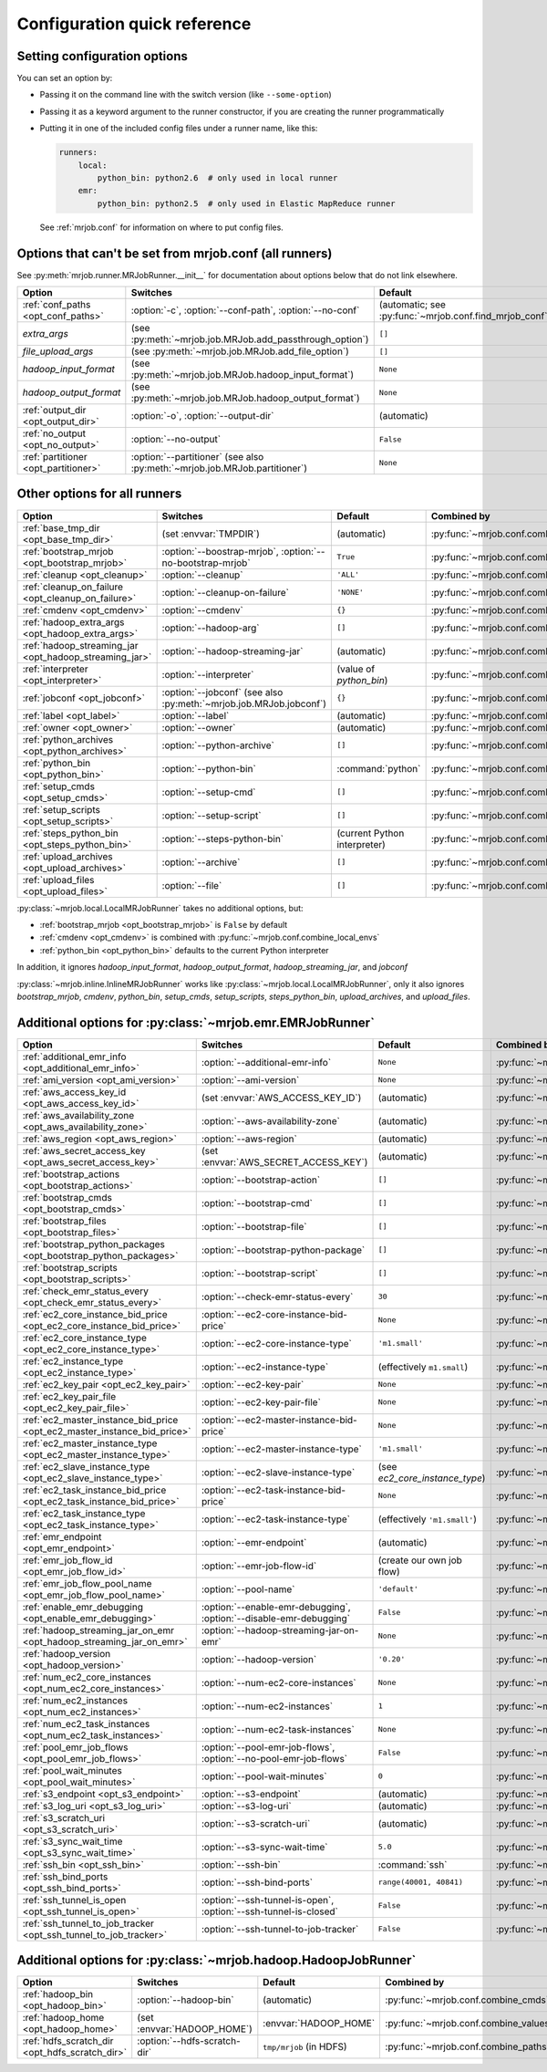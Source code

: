 Configuration quick reference
=============================

Setting configuration options
-----------------------------

You can set an option by:

* Passing it on the command line with the switch version (like
  ``--some-option``)
* Passing it as a keyword argument to the runner constructor, if you are
  creating the runner programmatically
* Putting it in one of the included config files under a runner name, like
  this:

  .. code-block:: yaml

    runners:
        local:
            python_bin: python2.6  # only used in local runner
        emr:
            python_bin: python2.5  # only used in Elastic MapReduce runner

  See :ref:`mrjob.conf` for information on where to put config files.

Options that can't be set from mrjob.conf (all runners)
-------------------------------------------------------

See :py:meth:`mrjob.runner.MRJobRunner.__init__` for documentation about
options below that do not link elsewhere.

======================================= ========================================================================== =======================================================
Option                                  Switches                                                                   Default                                                
======================================= ========================================================================== =======================================================
:ref:`conf_paths <opt_conf_paths>`      :option:`-c`, :option:`--conf-path`, :option:`--no-conf`                   (automatic; see :py:func:`~mrjob.conf.find_mrjob_conf`)
*extra_args*                            (see :py:meth:`~mrjob.job.MRJob.add_passthrough_option`)                   ``[]``                                                 
*file_upload_args*                      (see :py:meth:`~mrjob.job.MRJob.add_file_option`)                          ``[]``                                                 
*hadoop_input_format*                   (see :py:meth:`~mrjob.job.MRJob.hadoop_input_format`)                      ``None``                                               
*hadoop_output_format*                  (see :py:meth:`~mrjob.job.MRJob.hadoop_output_format`)                     ``None``                                               
:ref:`output_dir <opt_output_dir>`      :option:`-o`, :option:`--output-dir`                                       (automatic)                                            
:ref:`no_output <opt_no_output>`        :option:`--no-output`                                                      ``False``                                              
:ref:`partitioner <opt_partitioner>`    :option:`--partitioner` (see also :py:meth:`~mrjob.job.MRJob.partitioner`) ``None``                                               
======================================= ========================================================================== =======================================================

Other options for all runners
-----------------------------

.. RST TABLES SUCK SO MUCH

======================================================= ================================================================== ============================== =========================================
Option                                                  Switches                                                           Default                        Combined by                              
======================================================= ================================================================== ============================== =========================================
:ref:`base_tmp_dir <opt_base_tmp_dir>`                  (set :envvar:`TMPDIR`)                                             (automatic)                    :py:func:`~mrjob.conf.combine_paths`     
:ref:`bootstrap_mrjob <opt_bootstrap_mrjob>`            :option:`--boostrap-mrjob`, :option:`--no-bootstrap-mrjob`         ``True``                       :py:func:`~mrjob.conf.combine_values`    
:ref:`cleanup <opt_cleanup>`                            :option:`--cleanup`                                                ``'ALL'``                      :py:func:`~mrjob.conf.combine_values`    
:ref:`cleanup_on_failure <opt_cleanup_on_failure>`      :option:`--cleanup-on-failure`                                     ``'NONE'``                     :py:func:`~mrjob.conf.combine_values`    
:ref:`cmdenv <opt_cmdenv>`                              :option:`--cmdenv`                                                 ``{}``                         :py:func:`~mrjob.conf.combine_envs`      
:ref:`hadoop_extra_args <opt_hadoop_extra_args>`        :option:`--hadoop-arg`                                             ``[]``                         :py:func:`~mrjob.conf.combine_lists`     
:ref:`hadoop_streaming_jar <opt_hadoop_streaming_jar>`  :option:`--hadoop-streaming-jar`                                   (automatic)                    :py:func:`~mrjob.conf.combine_values`    
:ref:`interpreter <opt_interpreter>`                    :option:`--interpreter`                                            (value of *python_bin*)        :py:func:`~mrjob.conf.combine_cmds`      
:ref:`jobconf <opt_jobconf>`                            :option:`--jobconf` (see also :py:meth:`~mrjob.job.MRJob.jobconf`) ``{}``                         :py:func:`~mrjob.conf.combine_dicts`     
:ref:`label <opt_label>`                                :option:`--label`                                                  (automatic)                    :py:func:`~mrjob.conf.combine_values`    
:ref:`owner <opt_owner>`                                :option:`--owner`                                                  (automatic)                    :py:func:`~mrjob.conf.combine_values`    
:ref:`python_archives <opt_python_archives>`            :option:`--python-archive`                                         ``[]``                         :py:func:`~mrjob.conf.combine_path_lists`
:ref:`python_bin <opt_python_bin>`                      :option:`--python-bin`                                             :command:`python`              :py:func:`~mrjob.conf.combine_cmds`      
:ref:`setup_cmds <opt_setup_cmds>`                      :option:`--setup-cmd`                                              ``[]``                         :py:func:`~mrjob.conf.combine_lists`     
:ref:`setup_scripts <opt_setup_scripts>`                :option:`--setup-script`                                           ``[]``                         :py:func:`~mrjob.conf.combine_path_lists`
:ref:`steps_python_bin <opt_steps_python_bin>`          :option:`--steps-python-bin`                                       (current Python interpreter)   :py:func:`~mrjob.conf.combine_cmds`      
:ref:`upload_archives <opt_upload_archives>`            :option:`--archive`                                                ``[]``                         :py:func:`~mrjob.conf.combine_path_lists`
:ref:`upload_files <opt_upload_files>`                  :option:`--file`                                                   ``[]``                         :py:func:`~mrjob.conf.combine_path_lists`
======================================================= ================================================================== ============================== =========================================

:py:class:`~mrjob.local.LocalMRJobRunner` takes no additional options, but:

* :ref:`bootstrap_mrjob <opt_bootstrap_mrjob>` is ``False`` by default
* :ref:`cmdenv <opt_cmdenv>` is combined with :py:func:`~mrjob.conf.combine_local_envs`
* :ref:`python_bin <opt_python_bin>` defaults to the current Python interpreter

In addition, it ignores *hadoop_input_format*, *hadoop_output_format*,
*hadoop_streaming_jar*, and *jobconf*

:py:class:`~mrjob.inline.InlineMRJobRunner` works like
:py:class:`~mrjob.local.LocalMRJobRunner`, only it also ignores
*bootstrap_mrjob*, *cmdenv*, *python_bin*, *setup_cmds*, *setup_scripts*,
*steps_python_bin*, *upload_archives*, and *upload_files*.


Additional options for :py:class:`~mrjob.emr.EMRJobRunner`
----------------------------------------------------------

=========================================================================== =================================================================== ============================== =========================================
Option                                                                      Switches                                                            Default                        Combined by                              
=========================================================================== =================================================================== ============================== =========================================
:ref:`additional_emr_info <opt_additional_emr_info>`                        :option:`--additional-emr-info`                                     ``None``                       :py:func:`~mrjob.conf.combine_values`    
:ref:`ami_version <opt_ami_version>`                                        :option:`--ami-version`                                             ``None``                       :py:func:`~mrjob.conf.combine_values`    
:ref:`aws_access_key_id <opt_aws_access_key_id>`                            (set :envvar:`AWS_ACCESS_KEY_ID`)                                   (automatic)                    :py:func:`~mrjob.conf.combine_values`    
:ref:`aws_availability_zone <opt_aws_availability_zone>`                    :option:`--aws-availability-zone`                                   (automatic)                    :py:func:`~mrjob.conf.combine_values`    
:ref:`aws_region <opt_aws_region>`                                          :option:`--aws-region`                                              (automatic)                    :py:func:`~mrjob.conf.combine_values`    
:ref:`aws_secret_access_key <opt_aws_secret_access_key>`                    (set :envvar:`AWS_SECRET_ACCESS_KEY`)                               (automatic)                    :py:func:`~mrjob.conf.combine_values`    
:ref:`bootstrap_actions <opt_bootstrap_actions>`                            :option:`--bootstrap-action`                                        ``[]``                         :py:func:`~mrjob.conf.combine_lists`     
:ref:`bootstrap_cmds <opt_bootstrap_cmds>`                                  :option:`--bootstrap-cmd`                                           ``[]``                         :py:func:`~mrjob.conf.combine_lists`     
:ref:`bootstrap_files <opt_bootstrap_files>`                                :option:`--bootstrap-file`                                          ``[]``                         :py:func:`~mrjob.conf.combine_path_lists`
:ref:`bootstrap_python_packages <opt_bootstrap_python_packages>`            :option:`--bootstrap-python-package`                                ``[]``                         :py:func:`~mrjob.conf.combine_path_lists`
:ref:`bootstrap_scripts <opt_bootstrap_scripts>`                            :option:`--bootstrap-script`                                        ``[]``                         :py:func:`~mrjob.conf.combine_lists`     
:ref:`check_emr_status_every <opt_check_emr_status_every>`                  :option:`--check-emr-status-every`                                  ``30``                         :py:func:`~mrjob.conf.combine_values`    
:ref:`ec2_core_instance_bid_price <opt_ec2_core_instance_bid_price>`        :option:`--ec2-core-instance-bid-price`                             ``None``                       :py:func:`~mrjob.conf.combine_values`    
:ref:`ec2_core_instance_type <opt_ec2_core_instance_type>`                  :option:`--ec2-core-instance-type`                                  ``'m1.small'``                 :py:func:`~mrjob.conf.combine_values`    
:ref:`ec2_instance_type <opt_ec2_instance_type>`                            :option:`--ec2-instance-type`                                       (effectively ``m1.small``)     :py:func:`~mrjob.conf.combine_values`    
:ref:`ec2_key_pair <opt_ec2_key_pair>`                                      :option:`--ec2-key-pair`                                            ``None``                       :py:func:`~mrjob.conf.combine_values`    
:ref:`ec2_key_pair_file <opt_ec2_key_pair_file>`                            :option:`--ec2-key-pair-file`                                       ``None``                       :py:func:`~mrjob.conf.combine_paths`     
:ref:`ec2_master_instance_bid_price <opt_ec2_master_instance_bid_price>`    :option:`--ec2-master-instance-bid-price`                           ``None``                       :py:func:`~mrjob.conf.combine_values`    
:ref:`ec2_master_instance_type <opt_ec2_master_instance_type>`              :option:`--ec2-master-instance-type`                                ``'m1.small'``                 :py:func:`~mrjob.conf.combine_values`    
:ref:`ec2_slave_instance_type <opt_ec2_slave_instance_type>`                :option:`--ec2-slave-instance-type`                                 (see *ec2_core_instance_type*) :py:func:`~mrjob.conf.combine_values`    
:ref:`ec2_task_instance_bid_price <opt_ec2_task_instance_bid_price>`        :option:`--ec2-task-instance-bid-price`                             ``None``                       :py:func:`~mrjob.conf.combine_values`    
:ref:`ec2_task_instance_type <opt_ec2_task_instance_type>`                  :option:`--ec2-task-instance-type`                                  (effectively ``'m1.small'``)   :py:func:`~mrjob.conf.combine_values`    
:ref:`emr_endpoint <opt_emr_endpoint>`                                      :option:`--emr-endpoint`                                            (automatic)                    :py:func:`~mrjob.conf.combine_values`    
:ref:`emr_job_flow_id <opt_emr_job_flow_id>`                                :option:`--emr-job-flow-id`                                         (create our own job flow)      :py:func:`~mrjob.conf.combine_values`    
:ref:`emr_job_flow_pool_name <opt_emr_job_flow_pool_name>`                  :option:`--pool-name`                                               ``'default'``                  :py:func:`~mrjob.conf.combine_values`    
:ref:`enable_emr_debugging <opt_enable_emr_debugging>`                      :option:`--enable-emr-debugging`, :option:`--disable-emr-debugging` ``False``                      :py:func:`~mrjob.conf.combine_values`    
:ref:`hadoop_streaming_jar_on_emr <opt_hadoop_streaming_jar_on_emr>`        :option:`--hadoop-streaming-jar-on-emr`                             ``None``                       :py:func:`~mrjob.conf.combine_values`    
:ref:`hadoop_version <opt_hadoop_version>`                                  :option:`--hadoop-version`                                          ``'0.20'``                     :py:func:`~mrjob.conf.combine_values`    
:ref:`num_ec2_core_instances <opt_num_ec2_core_instances>`                  :option:`--num-ec2-core-instances`                                  ``None``                       :py:func:`~mrjob.conf.combine_values`    
:ref:`num_ec2_instances <opt_num_ec2_instances>`                            :option:`--num-ec2-instances`                                       ``1``                          :py:func:`~mrjob.conf.combine_values`    
:ref:`num_ec2_task_instances <opt_num_ec2_task_instances>`                  :option:`--num-ec2-task-instances`                                  ``None``                       :py:func:`~mrjob.conf.combine_values`    
:ref:`pool_emr_job_flows <opt_pool_emr_job_flows>`                          :option:`--pool-emr-job-flows`, :option:`--no-pool-emr-job-flows`   ``False``                      :py:func:`~mrjob.conf.combine_values`    
:ref:`pool_wait_minutes <opt_pool_wait_minutes>`                            :option:`--pool-wait-minutes`                                       ``0``                          :py:func:`~mrjob.conf.combine_values`    
:ref:`s3_endpoint <opt_s3_endpoint>`                                        :option:`--s3-endpoint`                                             (automatic)                    :py:func:`~mrjob.conf.combine_paths`     
:ref:`s3_log_uri <opt_s3_log_uri>`                                          :option:`--s3-log-uri`                                              (automatic)                    :py:func:`~mrjob.conf.combine_paths`     
:ref:`s3_scratch_uri <opt_s3_scratch_uri>`                                  :option:`--s3-scratch-uri`                                          (automatic)                    :py:func:`~mrjob.conf.combine_values`    
:ref:`s3_sync_wait_time <opt_s3_sync_wait_time>`                            :option:`--s3-sync-wait-time`                                       ``5.0``                        :py:func:`~mrjob.conf.combine_values`    
:ref:`ssh_bin <opt_ssh_bin>`                                                :option:`--ssh-bin`                                                 :command:`ssh`                 :py:func:`~mrjob.conf.combine_cmds`      
:ref:`ssh_bind_ports <opt_ssh_bind_ports>`                                  :option:`--ssh-bind-ports`                                          ``range(40001, 40841)``        :py:func:`~mrjob.conf.combine_values`    
:ref:`ssh_tunnel_is_open <opt_ssh_tunnel_is_open>`                          :option:`--ssh-tunnel-is-open`, :option:`--ssh-tunnel-is-closed`    ``False``                      :py:func:`~mrjob.conf.combine_values`    
:ref:`ssh_tunnel_to_job_tracker <opt_ssh_tunnel_to_job_tracker>`            :option:`--ssh-tunnel-to-job-tracker`                               ``False``                      :py:func:`~mrjob.conf.combine_values`    
=========================================================================== =================================================================== ============================== =========================================

Additional options for :py:class:`~mrjob.hadoop.HadoopJobRunner`
----------------------------------------------------------------

=============================================== ================================ =========================== =====================================
Option                                          Switches                         Default                     Combined by                          
=============================================== ================================ =========================== =====================================
:ref:`hadoop_bin <opt_hadoop_bin>`              :option:`--hadoop-bin`           (automatic)                 :py:func:`~mrjob.conf.combine_cmds`  
:ref:`hadoop_home <opt_hadoop_home>`            (set :envvar:`HADOOP_HOME`)      :envvar:`HADOOP_HOME`       :py:func:`~mrjob.conf.combine_values`
:ref:`hdfs_scratch_dir <opt_hdfs_scratch_dir>`  :option:`--hdfs-scratch-dir`     ``tmp/mrjob`` (in HDFS)     :py:func:`~mrjob.conf.combine_paths` 
=============================================== ================================ =========================== =====================================
